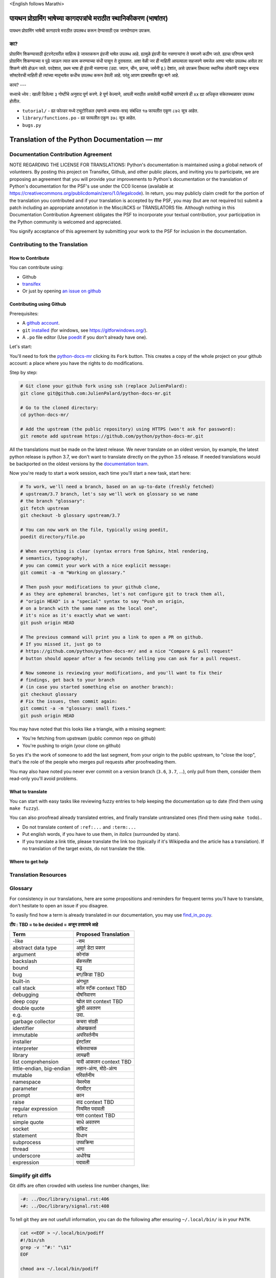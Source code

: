 \<English follows Marathi\>

पायथन प्रोग्रामिंग भाषेच्या कागदपत्रांचे मराठीत स्थानिकीकरण (भाषांतर)
============================================

पायथन प्रोग्रामिंग भाषेची कागदपत्रे मराठीत उपलबध करून देण्यासाठी एक जनयोगदान उपक्रम.

का?
---

प्रोग्रामिंग शिकण्यासाठी इंटरनेटवरील साहित्य हे जास्तकरून इंग्रजी भाषेत उपलब्ध आहे. ह्यामुळे इंग्रजी येत नसणाऱ्यांना ते समजणे कठीण जाते. ह्याचा परिणाम म्हणजे प्रोग्रामिंग शिकण्याच्या व पुढे जाऊन त्यात काम करण्याच्या संधी पासून ते दुरावतात. अशा वेळी जर ही माहिती आपल्याला सहजपणे समजेल अश्या भाषेत उपलब्ध असेल तर शिकणे सोपे होऊन जाते. परदेशात, प्रथम भाषा ही इंग्रजी नसणाऱ्या (उदा. जपान, चीन, फ्रान्स, जर्मनी इ.) देशांत, असे उपक्रम तिथल्या स्थानिक लोकांनी राबवून बऱ्याच सॉफ्टवेरची माहिती ही त्यांच्या मातृभाषेत कधीच उपलब्ध करून ठेवली आहे. परंतु आपण ह्याबाबतीत खूप मागे आहे.

काय?
---

सध्याचे ध्येय : खाली दिलेल्या ३ गोष्टींचे अनुवाद पूर्ण करणे.
हे पूर्ण केल्याने, आपली मराठीत असलेली मदतीची कागदपत्रे ही xx ह्या अधिकृत संकेतस्थळावर उपलब्ध होतील.

- ``tutorial/`` - ह्या फोल्डर मध्ये ट्युटोरिअल (म्हणजे अभ्यास-सत्र) संबंधित १७ फायलीत एकूण ८७२ सूत्र आहेत.
- ``library/functions.po`` - ह्या फायलीत एकूण ३७८ सूत्र आहेत.
- ``bugs.py``


Translation of the Python Documentation — mr
============================================

.. image:: https://travis-ci.org/python/python-docs-mr.svg?branch=3.7
  :target: https://travis-ci.org/python/python-docs-mr


Documentation Contribution Agreement
------------------------------------

NOTE REGARDING THE LICENSE FOR TRANSLATIONS: Python's documentation is
maintained using a global network of volunteers. By posting this
project on Transifex, Github, and other public places, and inviting
you to participate, we are proposing an agreement that you will
provide your improvements to Python's documentation or the translation
of Python's documentation for the PSF's use under the CC0 license
(available at
https://creativecommons.org/publicdomain/zero/1.0/legalcode). In
return, you may publicly claim credit for the portion of the
translation you contributed and if your translation is accepted by the
PSF, you may (but are not required to) submit a patch including an
appropriate annotation in the Misc/ACKS or TRANSLATORS file. Although
nothing in this Documentation Contribution Agreement obligates the PSF
to incorporate your textual contribution, your participation in the
Python community is welcomed and appreciated.

You signify acceptance of this agreement by submitting your work to
the PSF for inclusion in the documentation.


Contributing to the Translation
-------------------------------

How to Contribute
~~~~~~~~~~~~~~~~~

You can contribute using:

- Github
- `transifex <https://www.transifex.com/python-doc/public/>`_
- Or just by opening `an issue on github <https://github.com/python/python-docs-mrfr/issues>`_


Contributing using Github
~~~~~~~~~~~~~~~~~~~~~~~~~

Prerequisites:

- A `github account <https://github.com/join>`_.
- ``git`` `installed <https://help.github.com/articles/set-up-git/>`_ (for windows, see
  https://gitforwindows.org/).
- A ``.po`` file editor (Use `poedit <https://poedit.net/>`_
  if you don't already have one).


Let's start:

You'll need to fork the `python-docs-mr
<https://github.com/python/python-docs-mr>`_ clicking its ``Fork``
button. This creates a copy of the whole project on your github
account: a place where you have the rights to do modifications.

Step by step:

.. code-block:: bash

    # Git clone your github fork using ssh (replace JulienPalard):
    git clone git@github.com:JulienPalard/python-docs-mr.git

    # Go to the cloned directory:
    cd python-docs-mr/

    # Add the upstream (the public repository) using HTTPS (won't ask for password):
    git remote add upstream https://github.com/python/python-docs-mr.git

All the translations must be made on the latest release.
We never translate on an oldest version, by example, the latest python release
is python 3.7, we don't want to translate directly on the python 3.5 release.
If needed translations would be backported on the oldest versions by the
`documentation team <https://www.python.org/dev/peps/pep-8015/#documentation-team>`_.

Now you're ready to start a work session, each time you'll start a new task, start here:

.. code-block:: bash

    # To work, we'll need a branch, based on an up-to-date (freshly fetched)
    # upstream/3.7 branch, let's say we'll work on glossary so we name
    # the branch "glossary":
    git fetch upstream
    git checkout -b glossary upstream/3.7

    # You can now work on the file, typically using poedit,
    poedit directory/file.po

    # When everything is clear (syntax errors from Sphinx, html rendering,
    # semantics, typography),
    # you can commit your work with a nice explicit message:
    git commit -a -m "Working on glossary."

    # Then push your modifications to your github clone,
    # as they are ephemeral branches, let's not configure git to track them all,
    # "origin HEAD" is a "special" syntax to say "Push on origin,
    # on a branch with the same name as the local one",
    # it's nice as it's exactly what we want:
    git push origin HEAD

    # The previous command will print you a link to open a PR on github.
    # If you missed it, just go to
    # https://github.com/python/python-docs-mr/ and a nice "Compare & pull request"
    # button should appear after a few seconds telling you can ask for a pull request.

    # Now someone is reviewing your modifications, and you'll want to fix their
    # findings, get back to your branch
    # (in case you started something else on another branch):
    git checkout glossary
    # Fix the issues, then commit again:
    git commit -a -m "glossary: small fixes."
    git push origin HEAD


You may have noted that this looks like a triangle, with a missing segment:

- You're fetching from upstream (public common repo on github)
- You're pushing to origin (your clone on github)

So yes it's the work of someone to add the last segment, from your
origin to the public upstream, to "close the loop", that's the role of
the people who merges pull requests after proofreading them.

You may also have noted you never ever commit on a version branch
(``3.6``, ``3.7``, ...), only pull from them, consider them read-only
you'll avoid problems.


What to translate
~~~~~~~~~~~~~~~~~

You can start with easy tasks like reviewing fuzzy entries to help
keeping the documentation up to date (find them using ``make fuzzy``).

You can also proofread already translated entries, and finally
translate untranslated ones (find them using ``make todo``)..

- Do not translate content of ``:ref:...`` and ``:term:...``
- Put english words, if you have to use them, in *italics* (surrounded
  by stars).
- If you translate a link title, please translate the link too
  (typically if it's Wikipedia and the article has a translation). If
  no translation of the target exists, do not translate the
  title.


Where to get help
~~~~~~~~~~~~~~~~~


Translation Resources
---------------------


Glossary
--------

For consistency in our translations, here are some propositions and
reminders for frequent terms you'll have to translate, don't hesitate
to open an issue if you disagree.

To easily find how a term is already translated in our documentation,
you may use
`find_in_po.py <https://gist.github.com/JulienPalard/c430ac23446da2081060ab17bf006ac1>`_.

**टीप : TBD = to be decided = अजून ठरवायचे आहे**

========================== ===========================================
Term                       Proposed Translation
========================== ===========================================
-like                      -सम
abstract data type         अमूर्त डेटा प्रकार
argument                   कोनांक
backslash                  बॅकस्लॅश
bound                      बद्ध
bug                        बग/किडा TBD
built-in                   अंगभूत
call stack                 कॉल स्टॅक context TBD
debugging                  दोषनिवारण
deep copy                  खोल प्रत context TBD
double quote               दुहेरी अवतरण
e.g.                       उदा.
garbage collector          कचरा संग्रही
identifier                 ओळखकर्ता
immutable                  अपरिवर्तनीय
installer                  इंस्टॉलर
interpreter                संकेतवाचक
library                    लायब्ररी
list comprehension         यादी आकलन context TBD
little-endian, big-endian  लहान-अंत्य, मोठे-अंत्य
mutable                    परिवर्तनीय
namespace                  नेमस्पेस
parameter                  पॅरामीटर
prompt                     कान
raise                      वाढ context TBD
regular expression         नियमित पदावली
return                     परत context TBD
simple quote               साधे अवतरण
socket                     सॉकेट
statement                  विधान
subprocess                 उपप्रक्रिया
thread                     धागा
underscore                 अधोरेख
expression                 पदावली
========================== ===========================================

Simplify git diffs
------------------

Git diffs are often crowded with useless line number changes, like:

.. code-block:: diff

    -#: ../Doc/library/signal.rst:406
    +#: ../Doc/library/signal.rst:408

To tell git they are not usefull information, you can do the following
after ensuring ``~/.local/bin/`` is in your ``PATH``.

.. code-block:: bash

    cat <<EOF > ~/.local/bin/podiff
    #!/bin/sh
    grep -v '^#:' "\$1"
    EOF

    chmod a+x ~/.local/bin/podiff

    git config diff.podiff.textconv podiff


Maintenance
-----------

All those snippets are to run from the root of a ``python-docs-mr``
clone, and some expect to find an up-to-date CPython clone near to it,
like:

.. code-block:: bash

  ~/
  ├── python-docs-mr/
  └── cpython/

To clone CPython you may use:

.. code-block:: bash

  git clone --depth 1 --no-single-branch https://github.com/python/cpython.git

This avoids to download the whole history (not usefull to build
documentation) but still fetches all branches.


Merge pot files from CPython
~~~~~~~~~~~~~~~~~~~~~~~~~~~~

.. code-block:: bash

  make merge


Find fuzzy strings
~~~~~~~~~~~~~~~~~~

.. code-block:: bash

  make fuzzy


Run a test build locally
~~~~~~~~~~~~~~~~~~~~~~~~

.. code-block:: bash

  make


Synchronize translation with Transifex
~~~~~~~~~~~~~~~~~~~~~~~~~~~~~~~~~~~~~~

You'll need the ``transifex-client`` and ``powrap``
from Pypi.

You'll need to configure ``tx`` via ``tx init`` if not already done.

.. code-block:: bash

   pomerge --from-files **/*.po
   tx pull -f
   pomerge --to-files **/*.po
   pomerge --from-files **/*.po
   git checkout -- .
   pomerge --to-files **/*.po
   powrap --modified
   git commit -m "tx pull"
   tx push -t -f
